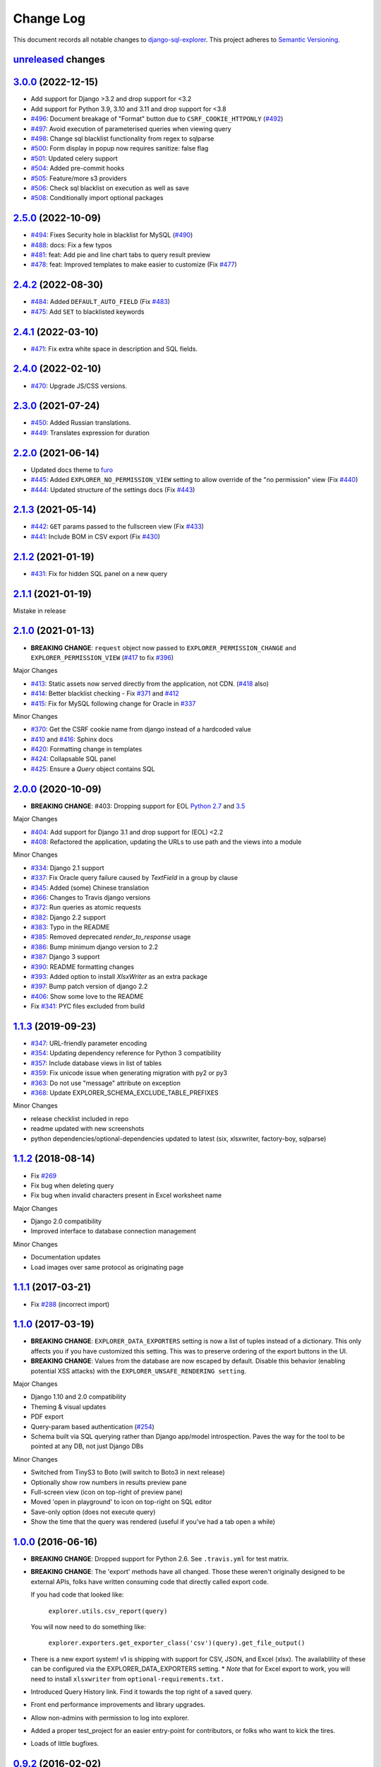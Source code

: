 ==========
Change Log
==========

This document records all notable changes to `django-sql-explorer <https://github.com/groveco/django-sql-explorer>`_.
This project adheres to `Semantic Versioning <https://semver.org/>`_.

`unreleased`_ changes
---------------------


`3.0.0`_ (2022-12-15)
---------------------
* Add support for Django >3.2 and drop support for <3.2
* Add support for Python 3.9, 3.10 and 3.11 and drop support for <3.8
* `#496`_: Document breakage of "Format" button due to ``CSRF_COOKIE_HTTPONLY`` (`#492`_)
* `#497`_: Avoid execution of parameterised queries when viewing query
* `#498`_: Change sql blacklist functionality from regex to sqlparse
* `#500`_: Form display in popup now requires sanitize: false flag
* `#501`_: Updated celery support
* `#504`_: Added pre-commit hooks
* `#505`_: Feature/more s3 providers
* `#506`_: Check sql blacklist on execution as well as save
* `#508`_: Conditionally import optional packages

`2.5.0`_ (2022-10-09)
---------------------
* `#494`_: Fixes Security hole in blacklist for MySQL (`#490`_)
* `#488`_: docs: Fix a few typos
* `#481`_: feat: Add pie and line chart tabs to query result preview
* `#478`_: feat: Improved templates to make easier to customize (Fix `#477`_)


`2.4.2`_ (2022-08-30)
---------------------
* `#484`_: Added ``DEFAULT_AUTO_FIELD`` (Fix `#483`_)
* `#475`_: Add ``SET`` to blacklisted keywords

`2.4.1`_ (2022-03-10)
---------------------
* `#471`_: Fix extra white space in description and SQL fields.

`2.4.0`_ (2022-02-10)
---------------------
* `#470`_: Upgrade JS/CSS versions.

`2.3.0`_ (2021-07-24)
---------------------
* `#450`_: Added Russian translations.
* `#449`_: Translates expression for duration

`2.2.0`_ (2021-06-14)
---------------------
* Updated docs theme to `furo`_
* `#445`_: Added ``EXPLORER_NO_PERMISSION_VIEW`` setting to allow override of the "no permission" view (Fix `#440`_)
* `#444`_: Updated structure of the settings docs (Fix `#443`_)

`2.1.3`_ (2021-05-14)
---------------------
* `#442`_: ``GET`` params passed to the fullscreen view (Fix `#433`_)
* `#441`_: Include BOM in CSV export (Fix `#430`_)

`2.1.2`_ (2021-01-19)
---------------------
* `#431`_: Fix for hidden SQL panel on a new query

`2.1.1`_ (2021-01-19)
---------------------
Mistake in release

`2.1.0`_ (2021-01-13)
---------------------

* **BREAKING CHANGE**: ``request`` object now passed to ``EXPLORER_PERMISSION_CHANGE`` and ``EXPLORER_PERMISSION_VIEW`` (`#417`_ to fix `#396`_)

Major Changes

* `#413`_: Static assets now served directly from the application, not CDN. (`#418`_ also)
* `#414`_: Better blacklist checking - Fix `#371`_ and `#412`_
* `#415`_: Fix for MySQL following change for Oracle in `#337`_

Minor Changes

* `#370`_: Get the CSRF cookie name from django instead of a hardcoded value
* `#410`_ and `#416`_: Sphinx docs
* `#420`_: Formatting change in templates
* `#424`_: Collapsable SQL panel
* `#425`_: Ensure a `Query` object contains SQL


`2.0.0`_ (2020-10-09)
---------------------

* **BREAKING CHANGE**: #403: Dropping support for EOL `Python 2.7 <https://www.python.org/doc/sunset-python-2/>`_ and `3.5 <https://pythoninsider.blogspot.com/2020/10/python-35-is-no-longer-supported.html>`_

Major Changes

* `#404`_: Add support for Django 3.1 and drop support for (EOL) <2.2
* `#408`_: Refactored the application, updating the URLs to use path and the views into a module

Minor Changes

* `#334`_: Django 2.1 support
* `#337`_: Fix Oracle query failure caused by `TextField` in a group by clause
* `#345`_: Added (some) Chinese translation
* `#366`_: Changes to Travis django versions
* `#372`_: Run queries as atomic requests
* `#382`_: Django 2.2 support
* `#383`_: Typo in the README
* `#385`_: Removed deprecated `render_to_response` usage
* `#386`_: Bump minimum django version to 2.2
* `#387`_: Django 3 support
* `#390`_: README formatting changes
* `#393`_: Added option to install `XlsxWriter` as an extra package
* `#397`_: Bump patch version of django 2.2
* `#406`_: Show some love to the README
* Fix `#341`_: PYC files excluded from build


`1.1.3`_ (2019-09-23)
---------------------

* `#347`_: URL-friendly parameter encoding
* `#354`_: Updating dependency reference for Python 3 compatibility
* `#357`_: Include database views in list of tables
* `#359`_: Fix unicode issue when generating migration with py2 or py3
* `#363`_: Do not use "message" attribute on exception
* `#368`_: Update EXPLORER_SCHEMA_EXCLUDE_TABLE_PREFIXES

Minor Changes

* release checklist included in repo
* readme updated with new screenshots
* python dependencies/optional-dependencies updated to latest (six, xlsxwriter, factory-boy, sqlparse)


`1.1.2`_ (2018-08-14)
---------------------

* Fix `#269`_
* Fix bug when deleting query
* Fix bug when invalid characters present in Excel worksheet name

Major Changes

* Django 2.0 compatibility
* Improved interface to database connection management

Minor Changes

* Documentation updates
* Load images over same protocol as originating page


`1.1.1`_ (2017-03-21)
---------------------

* Fix `#288`_ (incorrect import)


`1.1.0`_ (2017-03-19)
---------------------

* **BREAKING CHANGE**: ``EXPLORER_DATA_EXPORTERS`` setting is now a list of tuples instead of a dictionary.
  This only affects you if you have customized this setting. This was to preserve ordering of the export buttons in the UI.
* **BREAKING CHANGE**: Values from the database are now escaped by default. Disable this behavior (enabling potential XSS attacks)
  with the ``EXPLORER_UNSAFE_RENDERING setting``.

Major Changes

* Django 1.10 and 2.0 compatibility
* Theming & visual updates
* PDF export
* Query-param based authentication (`#254`_)
* Schema built via SQL querying rather than Django app/model introspection. Paves the way for the tool to be pointed at any DB, not just Django DBs

Minor Changes

* Switched from TinyS3 to Boto (will switch to Boto3 in next release)
* Optionally show row numbers in results preview pane
* Full-screen view (icon on top-right of preview pane)
* Moved 'open in playground' to icon on top-right on SQL editor
* Save-only option (does not execute query)
* Show the time that the query was rendered (useful if you've had a tab open a while)


`1.0.0`_ (2016-06-16)
---------------------

* **BREAKING CHANGE**: Dropped support for Python 2.6. See ``.travis.yml`` for test matrix.
* **BREAKING CHANGE**: The 'export' methods have all changed. Those these weren't originally designed to be external APIs,
  folks have written consuming code that directly called export code.

  If you had code that looked like:

      ``explorer.utils.csv_report(query)``

  You will now need to do something like:

      ``explorer.exporters.get_exporter_class('csv')(query).get_file_output()``

* There is a new export system! v1 is shipping with support for CSV, JSON, and Excel (xlsx). The availablility of these can be configured via the EXPLORER_DATA_EXPORTERS setting.
  * `Note` that for Excel export to work, you will need to install ``xlsxwriter`` from ``optional-requirements.txt.``
* Introduced Query History link. Find it towards the top right of a saved query.
* Front end performance improvements and library upgrades.
* Allow non-admins with permission to log into explorer.
* Added a proper test_project for an easier entry-point for contributors, or folks who want to kick the tires.
* Loads of little bugfixes.

`0.9.2`_ (2016-02-02)
---------------------

* Fixed readme issue (.1) and ``setup.py`` issue (.2)

`0.9.1`_ (2016-02-01)
---------------------

Major changes

* Dropped support for Django 1.6, added support for Django 1.9.
  See .travis.yml for test matrix.
* Dropped charted.js & visualization because it didn't work well.
* Client-side pivot tables with pivot.js. This is ridiculously cool!

Minor (but awesome!) changes

* Cmd-/ to comment/uncomment a block of SQL
* Quick 'shortcut' links to the corresponding querylog to more quickly share results.
  Look at the top-right of the editor. Also works for playground!
* Prompt for unsaved changes before navigating away
* Support for default parameter values via $$paramName:defaultValue$$
* Optional Celery task for truncating query logs as entries build up
* Display historical average query runtime

* Increased default number of rows from 100 to 1000
* Increased SQL editor size (5 additional visible lines)
* CSS cleanup and streamlining (making better use of foundation)
* Various bugfixes (blacklist not enforced on playground being the big one)
* Upgraded front-end libraries
* Hide Celery-based features if tasks not enabled.

`0.8.0`_ (2015-10-21)
---------------------

* Snapshots! Dump the csv results of a query to S3 on a regular schedule.
  More details in readme.rst under 'features'.
* Async queries + email! If you have a query that takes a long time to run, execute it in the background and
  Explorer will send you an email with the results when they are ready. More details in readme.rst
* Run counts! Explorer inspects the query log to see how many times a query has been executed.
* Column Statistics! Click the ... on top of numeric columns in the results pane to see min, max, avg, sum, count, and missing values.
* Python 3! * Django 1.9!
* Delimiters! Export with delimiters other than commas.
* Listings respect permissions! If you've given permission to queries to non-admins,
  they will see only those queries on the listing page.

`0.7.0`_ (2015-02-18)
---------------------

* Added search functionality to schema view and explorer view (using list.js).
* Python 2.6 compatibility.
* Basic charts via charted (from Medium via charted.co).
* SQL formatting function.
* Token authentication to retrieve csv version of queries.
* Fixed south_migrations packaging issue.
* Refactored front-end and pulled CSS and JS into dedicated files.

`0.6.0`_ (2014-11-05)
---------------------

* Introduced Django 1.7 migrations. See readme.rst for info on how to run South migrations if you are not on Django 1.7 yet.
* Upgraded front-end libraries to latest versions.
* Added ability to grant selected users view permissions on selected queries via the ``EXPLORER_USER_QUERY_VIEWS`` parameter
* Example usage: ``EXPLORER_USER_QUERY_VIEWS = {1: [3,4], 2:[3]}``
* This would grant user with PK 1 read-only access to query with PK=3 and PK=4 and user 2 access to query 3.
* Bugfixes
* Navigating to an explorer URL without the trailing slash now redirects to the intended page (e.g. ``/logs`` -> ``/logs/``)
* Downloading a .csv and subsequently re-executing a query via a keyboard shortcut (cmd+enter) would re-submit the form and re-download the .csv. It now correctly just refreshes the query.
* Django 1.7 compatibility fix

`0.5.1`_ (2014-09-02)
---------------------

Bugfixes

* Created_by_user not getting saved correctly
* Content-disposition .csv issue
* Issue with queries ending in ``...like '%...`` clauses
* Change the way customer user model is referenced

* Pseudo-folders for queries. Use "Foo * Ba1", "Foo * Bar2" for query names and the UI will build a little "Foo" pseudofolder for you in the query list.

`0.5.0`_ (2014-06-06)
---------------------

* Query logs! Accessible via ``explorer/logs/``. You can look at previously executed queries (so you don't, for instance,
  lose that playground query you were working, or have to worry about mucking up a recorded query).
  It's quite usable now, and could be used for versioning and reverts in the future. It can be accessed at ``explorer/logs/``
* Actually captures the creator of the query via a ForeignKey relation, instead of just using a Char field.
* Re-introduced type information in the schema helpers.
* Proper relative URL handling after downloading a query as CSV.
* Users with view permissions can use query parameters. There is potential for SQL injection here.
  I think about the permissions as being about preventing users from borking up queries, not preventing them from viewing data.
  You've been warned.
* Refactored params handling for extra safety in multi-threaded environments.

`0.4.1`_ (2014-02-24)
---------------------

* Renaming template blocks to prevent conflicts

`0.4`_ (2014-02-14 `Happy Valentine's Day!`)
--------------------------------------------

* Templatized columns for easy linking
* Additional security config options for splitting create vs. view permissions
* Show many-to-many relation tables in schema helper

`0.3`_ (2014-01-25)
-------------------

* Query execution time shown in query preview
* Schema helper available as a sidebar in the query views
* Better defaults for sql blacklist
* Minor UI bug fixes

`0.2`_ (2014-01-05)
-------------------

* Support for parameters
* UI Tweaks
* Test coverage

`0.1.1`_ (2013-12-31)
---------------------

Bug Fixes

* Proper SQL blacklist checks
* Downloading CSV from playground

`0.1`_ (2013-12-29)
-------------------

Initial Release


.. _0.1: https://github.com/groveco/django-sql-explorer/tree/0.1
.. _0.1.1: https://github.com/groveco/django-sql-explorer/compare/0.1...0.1.1
.. _0.2: https://github.com/groveco/django-sql-explorer/compare/0.1.1...0.2
.. _0.3: https://github.com/groveco/django-sql-explorer/compare/0.2...0.3
.. _0.4: https://github.com/groveco/django-sql-explorer/compare/0.3...0.4
.. _0.4.1: https://github.com/groveco/django-sql-explorer/compare/0.4...0.4.1
.. _0.5.0: https://github.com/groveco/django-sql-explorer/compare/0.4.1...0.5.0
.. _0.5.1: https://github.com/groveco/django-sql-explorer/compare/0.5.0...541148e7240e610f01dd0c260969c8d56e96a462
.. _0.6.0: https://github.com/groveco/django-sql-explorer/compare/0.5.0...0.6.0
.. _0.7.0: https://github.com/groveco/django-sql-explorer/compare/0.6.0...0.7.0
.. _0.8.0: https://github.com/groveco/django-sql-explorer/compare/0.7.0...0.8.0
.. _0.9.0: https://github.com/groveco/django-sql-explorer/compare/0.8.0...0.9.0
.. _0.9.1: https://github.com/groveco/django-sql-explorer/compare/0.9.0...0.9.1
.. _0.9.2: https://github.com/groveco/django-sql-explorer/compare/0.9.1...0.9.2
.. _1.0.0: https://github.com/groveco/django-sql-explorer/compare/0.9.2...1.0.0

.. _1.1.0: https://github.com/groveco/django-sql-explorer/compare/1.0.0...1.1.1
.. _1.1.1: https://github.com/groveco/django-sql-explorer/compare/1.1.0...1.1.1
.. _1.1.2: https://github.com/groveco/django-sql-explorer/compare/1.1.1...1.1.2
.. _1.1.3: https://github.com/groveco/django-sql-explorer/compare/1.1.2...1.1.3
.. _2.0.0: https://github.com/groveco/django-sql-explorer/compare/1.1.3...2.0
.. _2.1.0: https://github.com/groveco/django-sql-explorer/compare/2.0...2.1.0
.. _2.1.1: https://github.com/groveco/django-sql-explorer/compare/2.1.0...2.1.1
.. _2.1.2: https://github.com/groveco/django-sql-explorer/compare/2.1.1...2.1.2
.. _2.1.3: https://github.com/groveco/django-sql-explorer/compare/2.1.2...2.1.3
.. _2.2.0: https://github.com/groveco/django-sql-explorer/compare/2.1.3...2.2.0
.. _2.3.0: https://github.com/groveco/django-sql-explorer/compare/2.2.0...2.3.0
.. _2.4.0: https://github.com/groveco/django-sql-explorer/compare/2.3.0...2.4.0
.. _2.4.1: https://github.com/groveco/django-sql-explorer/compare/2.4.0...2.4.1
.. _2.4.2: https://github.com/groveco/django-sql-explorer/compare/2.4.1...2.4.2
.. _2.5.0: https://github.com/groveco/django-sql-explorer/compare/2.4.2...2.5.0
.. _3.0.0: https://github.com/groveco/django-sql-explorer/compare/2.5.0...3.0.0
.. _unreleased: https://github.com/groveco/django-sql-explorer/compare/2.4.2...master

.. _#254: https://github.com/groveco/django-sql-explorer/pull/254
.. _#334: https://github.com/groveco/django-sql-explorer/pull/334
.. _#337: https://github.com/groveco/django-sql-explorer/pull/337
.. _#345: https://github.com/groveco/django-sql-explorer/pull/345
.. _#347: https://github.com/groveco/django-sql-explorer/pull/347
.. _#354: https://github.com/groveco/django-sql-explorer/pull/354
.. _#357: https://github.com/groveco/django-sql-explorer/pull/357
.. _#359: https://github.com/groveco/django-sql-explorer/pull/359
.. _#363: https://github.com/groveco/django-sql-explorer/pull/363
.. _#366: https://github.com/groveco/django-sql-explorer/pull/366
.. _#368: https://github.com/groveco/django-sql-explorer/pull/368
.. _#370: https://github.com/groveco/django-sql-explorer/pull/370
.. _#372: https://github.com/groveco/django-sql-explorer/pull/372
.. _#382: https://github.com/groveco/django-sql-explorer/pull/382
.. _#383: https://github.com/groveco/django-sql-explorer/pull/383
.. _#385: https://github.com/groveco/django-sql-explorer/pull/385
.. _#386: https://github.com/groveco/django-sql-explorer/pull/386
.. _#387: https://github.com/groveco/django-sql-explorer/pull/387
.. _#390: https://github.com/groveco/django-sql-explorer/pull/390
.. _#393: https://github.com/groveco/django-sql-explorer/pull/393
.. _#397: https://github.com/groveco/django-sql-explorer/pull/397
.. _#404: https://github.com/groveco/django-sql-explorer/pull/404
.. _#406: https://github.com/groveco/django-sql-explorer/pull/406
.. _#408: https://github.com/groveco/django-sql-explorer/pull/408
.. _#410: https://github.com/groveco/django-sql-explorer/pull/410
.. _#413: https://github.com/groveco/django-sql-explorer/pull/413
.. _#414: https://github.com/groveco/django-sql-explorer/pull/414
.. _#416: https://github.com/groveco/django-sql-explorer/pull/416
.. _#415: https://github.com/groveco/django-sql-explorer/pull/415
.. _#417: https://github.com/groveco/django-sql-explorer/pull/417
.. _#418: https://github.com/groveco/django-sql-explorer/pull/418
.. _#420: https://github.com/groveco/django-sql-explorer/pull/420
.. _#424: https://github.com/groveco/django-sql-explorer/pull/424
.. _#425: https://github.com/groveco/django-sql-explorer/pull/425
.. _#441: https://github.com/groveco/django-sql-explorer/pull/441
.. _#442: https://github.com/groveco/django-sql-explorer/pull/442
.. _#444: https://github.com/groveco/django-sql-explorer/pull/444
.. _#445: https://github.com/groveco/django-sql-explorer/pull/445
.. _#449: https://github.com/groveco/django-sql-explorer/pull/449
.. _#450: https://github.com/groveco/django-sql-explorer/pull/450
.. _#470: https://github.com/groveco/django-sql-explorer/pull/470
.. _#471: https://github.com/groveco/django-sql-explorer/pull/471
.. _#475: https://github.com/groveco/django-sql-explorer/pull/475
.. _#478: https://github.com/groveco/django-sql-explorer/pull/478
.. _#481: https://github.com/groveco/django-sql-explorer/pull/481
.. _#484: https://github.com/groveco/django-sql-explorer/pull/484
.. _#488: https://github.com/groveco/django-sql-explorer/pull/488
.. _#494: https://github.com/groveco/django-sql-explorer/pull/494
.. _#496: https://github.com/groveco/django-sql-explorer/pull/496
.. _#497: https://github.com/groveco/django-sql-explorer/pull/497
.. _#498: https://github.com/groveco/django-sql-explorer/pull/498
.. _#500: https://github.com/groveco/django-sql-explorer/pull/500
.. _#501: https://github.com/groveco/django-sql-explorer/pull/501
.. _#504: https://github.com/groveco/django-sql-explorer/pull/504
.. _#505: https://github.com/groveco/django-sql-explorer/pull/505
.. _#506: https://github.com/groveco/django-sql-explorer/pull/506
.. _#508: https://github.com/groveco/django-sql-explorer/pull/508

.. _#269: https://github.com/groveco/django-sql-explorer/issues/269
.. _#288: https://github.com/groveco/django-sql-explorer/issues/288
.. _#341: https://github.com/groveco/django-sql-explorer/issues/341
.. _#371: https://github.com/groveco/django-sql-explorer/issues/371
.. _#396: https://github.com/groveco/django-sql-explorer/issues/396
.. _#412: https://github.com/groveco/django-sql-explorer/issues/412
.. _#430: https://github.com/groveco/django-sql-explorer/issues/430
.. _#431: https://github.com/groveco/django-sql-explorer/issues/431
.. _#433: https://github.com/groveco/django-sql-explorer/issues/433
.. _#440: https://github.com/groveco/django-sql-explorer/issues/440
.. _#443: https://github.com/groveco/django-sql-explorer/issues/443
.. _#477: https://github.com/groveco/django-sql-explorer/issues/477
.. _#483: https://github.com/groveco/django-sql-explorer/issues/483
.. _#490: https://github.com/groveco/django-sql-explorer/issues/490
.. _#492: https://github.com/groveco/django-sql-explorer/issues/492

.. _furo: https://github.com/pradyunsg/furo
